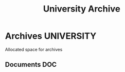 #+TITLE: University Archive
#+DESCRIPTION: Description for archive here

* Archives :UNIVERSITY:

Allocated space for archives

** Documents :DOC:

